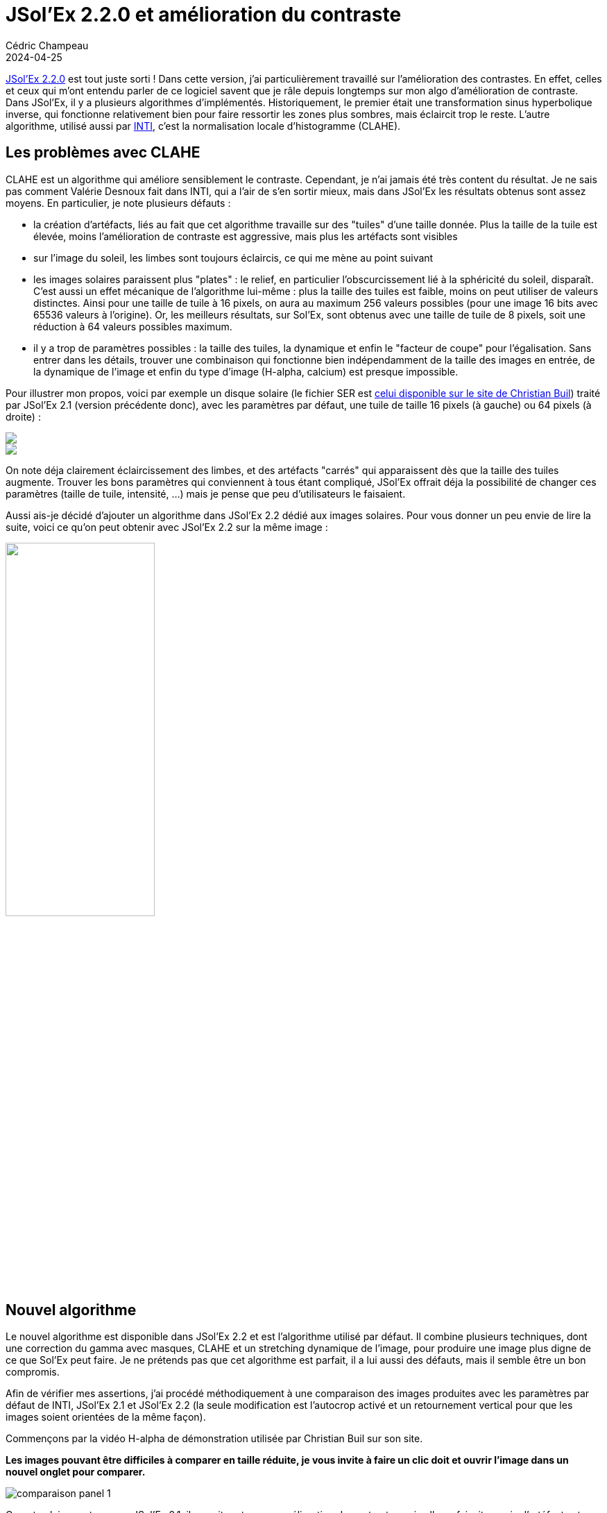 = JSol'Ex 2.2.0 et amélioration du contraste
Cédric Champeau
2024-04-25
:jbake-type: post
:jbake-tags: solex,jsolex,solaire,astronomie
:jbake-status: published
:source-highlighter: pygments
:id: jsolex-2.2
:linkattrs:

https://github.com/melix/astro4j/releases/tag/2.2.0[JSol'Ex 2.2.0] est tout juste sorti ! Dans cette version, j'ai particulièrement travaillé sur l'amélioration des contrastes. En effet, celles et ceux qui m'ont entendu parler de ce logiciel savent que je râle depuis longtemps sur mon algo d'amélioration de contraste. Dans JSol'Ex, il y a plusieurs algorithmes d'implémentés. Historiquement, le premier était une transformation sinus hyperbolique inverse, qui fonctionne relativement bien pour faire ressortir les zones plus sombres, mais éclaircit trop le reste. L'autre algorithme, utilisé aussi par http://valerie.desnoux.free.fr/inti/[INTI], c'est la normalisation locale d'histogramme (CLAHE).

== Les problèmes avec CLAHE

CLAHE est un algorithme qui améliore sensiblement le contraste. Cependant, je n'ai jamais été très content du résultat. Je ne sais pas comment Valérie Desnoux fait dans INTI, qui a l'air de s'en sortir mieux, mais dans JSol'Ex les résultats obtenus sont assez moyens.
En particulier, je note plusieurs défauts :

- la création d'artéfacts, liés au fait que cet algorithme travaille sur des "tuiles" d'une taille donnée. Plus la taille de la tuile est élevée, moins l'amélioration de contraste est aggressive, mais plus les artéfacts sont visibles
- sur l'image du soleil, les limbes sont toujours éclaircis, ce qui me mène au point suivant
- les images solaires paraissent plus "plates" : le relief, en particulier l'obscurcissement lié à la sphéricité du soleil, disparaît. C'est aussi un effet mécanique de l'algorithme lui-même : plus la taille des tuiles est faible, moins on peut utiliser de valeurs distinctes. Ainsi pour une taille de tuile à 16 pixels, on aura au maximum 256 valeurs possibles (pour une image 16 bits avec 65536 valeurs à l'origine). Or, les meilleurs résultats, sur Sol'Ex, sont obtenus avec une taille de tuile de 8 pixels, soit une réduction à 64 valeurs possibles maximum.
- il y a trop de paramètres possibles : la taille des tuiles, la dynamique et enfin le "facteur de coupe" pour l'égalisation. Sans entrer dans les détails, trouver une combinaison qui fonctionne bien indépendamment de la taille des images en entrée, de la dynamique de l'image et enfin du type d'image (H-alpha, calcium) est presque impossible.

Pour illustrer mon propos, voici par exemple un disque solaire (le fichier SER est http://www.astrosurf.com/solex/sol-ex-traitement.html[celui disponible sur le site de Christian Buil]) traité par JSol'Ex 2.1 (version précédente donc), avec les paramètres par défaut, une tuile de taille 16 pixels (à gauche) ou 64 pixels (à droite) :

+++
<div class="container-fluid">
<div class="row">
   <div class="col-md-6">
      <img class="img-responsive pop" src="/blog/img/jsolex2_2/clahe_16_jsolex_2.1.jpg">
   </div>
   <div class="col-md-6">
      <img class="img-responsive pop" src="/blog/img/jsolex2_2/clahe_64_jsolex_2.1.jpg">
   </div>
</div>
</div>
+++


On note déja clairement éclaircissement des limbes, et des artéfacts "carrés" qui apparaissent dès que la taille des tuiles augmente.
Trouver les bons paramètres qui conviennent à tous étant compliqué, JSol'Ex offrait déja la possibilité de changer ces paramètres (taille de tuile, intensité, ...) mais je pense que peu d'utilisateurs le faisaient.

Aussi ais-je décidé d'ajouter un algorithme dans JSol'Ex 2.2 dédié aux images solaires.
Pour vous donner un peu envie de lire la suite, voici ce qu'on peut obtenir avec JSol'Ex 2.2 sur la même image :

++++
<img src="/blog/img/jsolex2_2/christian-jsolex-2.2-decon.jpg" class="img-responsive center-block" width="50%">
++++

== Nouvel algorithme

Le nouvel algorithme est disponible dans JSol'Ex 2.2 et est l'algorithme utilisé par défaut.
Il combine plusieurs techniques, dont une correction du gamma avec masques, CLAHE et un stretching dynamique de l'image, pour produire une image plus digne de ce que Sol'Ex peut faire.
Je ne prétends pas que cet algorithme est parfait, il a lui aussi des défauts, mais il semble être un bon compromis.

Afin de vérifier mes assertions, j'ai procédé méthodiquement à une comparaison des images produites avec les paramètres par défaut de INTI, JSol'Ex 2.1 et JSol'Ex 2.2 (la seule modification est l'autocrop activé et un retournement vertical pour que les images soient orientées de la même façon).

Commençons par la vidéo H-alpha de démonstration utilisée par Christian Buil sur son site.

**Les images pouvant être difficiles à comparer en taille réduite, je vous invite à faire un clic doit et ouvrir l'image dans un nouvel onglet pour comparer.**

image::/blog/img/jsolex2_2/comparaison-panel-1.jpg[]

On note clairement que sur JSol'Ex 2.1, il y avait certes une amélioration de contraste, mais elle se faisait au prix d'artéfacts et d'une perte de relief.
En revanche, JSol'Ex 2.2 offre une image plus nette que celle d'INTI, sans avoir les défauts de CLAHE.

Continuons avec une autre image solaire en H-alpha, avec plus de dynamique :

image::/blog/img/jsolex2_2/comparaison-panel-2.jpg[]

Là encore on remarque que JSol'Ex 2.1 produisait une image raisonnable mais assez saturée et surtout "plate".
La version 2.2.0, quant à elle, offre une meilleure dynamique tout en préservant les détails et cette impression de profondeur.

Nous pouvons aussi comparer les résultats sur une image obtenue avec une plus longue focale et un disque partiel :

image::/blog/img/jsolex2_2/comparaison-panel-3.jpg[]

Cette fois-ci on note que les 3 logiciels s'en tirent honorablement.
Cependant, JSol'Ex 2.1.3 affiche une image moins contrastée que la v2.2.0, alors qu'INTI v6 affiche une image légèrement plus floue.

Malheureusement suite à une fausse manipulation, j'ai perdu la plupart de mes fichiers SER en raie calcium. J'ai cependant pu faire des comparaisons, sur des fichiers loins d'être idéaux.
Les résultats sont cependant intéressants :

image::/blog/img/jsolex2_2/comparaison-panel-4.jpg[]

Cette fois-ci, on constate que JSol'Ex 2.1 s'en sortait plutôt bien. INTI là encore fait un travail remarquable, mais JSol'Ex 2.2 sature trop l'image.
C'est un défaut que j'espère arriver à corriger, qui est lié au fait que les images calcium on un histogramme avec une gaussienne à base très large.
Il est néanmoins possible d'atténuer la saturation en choisissant un facteur de correction moins fort (par exemple 1.1 au lieu de la valeur par défaut 1.5), ce que je vous encourage à faire pour les images Calcium (conserver le 1.5 pour le h-alpha, baisser pour le calcium) :

++++
<img src="/blog/img/jsolex2_2/calcium-1-jsolex-2-2-facteur-1.1.jpg" class="img-responsive center-block" width="50%">
++++

Le résultat dépendra cependant beaucoup de l'exposition initiale de votre vidéo. Voici un autre exemple en raie calcium K:

image::/blog/img/jsolex2_2/comparaison-panel-5.jpg[]

Il est utile de noter que si vous n'êtes pas satisfait du nouvel algorithme, il est tout à fait possible de repasser à CLAHE :

++++
<img src="/blog/img/jsolex2_2/config-params.jpg" class="img-responsive center-block" width="50%">
++++

Enfin, il vous est tout à fait possible d'être plus ou moins "aggressif" sur l'amélioration de constraste à effectuer.
Ansi, dans les paramètres de traitement, vous pouvez changer le facteur _gamma_ qui permet d'assombrir l'image.
Pour l'exemple, si on pousse les curseurs un peu loin (par exemple à _4_ dans l'image suivante), vous constaterez que l'image reste exploitable, et surtout que les défauts de CLAHE qui a tendance à aplatir les images est complètement disparu :

++++
<img src="/blog/img/jsolex2_2/gamma-4.jpg" class="img-responsive center-block" width="50%">
++++

== Pour aller encore plus loin

Tout d'abord, JSol'Ex offre un https://melix.github.io/astro4j/latest/fr/jsolex.html#imagemath[langage de script] qui permet d'aller bien plus loin dans les traitements, de générer automatiquement des animations, etc.
Bien sûr, les améliorations de JSol'Ex 2.2 sont disponibles dans les scripts par l'intermédiaire de 2 nouvelles fonctions : `adjust_gamma` qui permet de réaliser une simple correction de gamma sur l'image, et `auto_constrast` qui correspond à la correction décrite dans ce billet de blog.

Enfin, nous n'avons pas encore parlé des fonctionnalités désactivées par défaut, mais qui étaient déja disponibles dans JSol'Ex : la déconvolution et l'amélioration de la netteté.
Ces deux options sont activables dans les paramètres de traitement :

++++
<img src="/blog/img/jsolex2_2/config-params-2.jpg" class="img-responsive center-block" width="50%">
++++

Je ne recommande pas nécessairement de cocher la case "aiguiser les détails" si vous avez des images trop bruitées.
Cette dernière ligne compare donc la même image, traitée avec link:/blog/img/jsolex2_2/halpha-3-inti-6.png[INTI v6,window=_blank], JSol'Ex 2.2 (dernière version donc), mais link:/blog/img/jsolex2_2/halpha-3-jsolex-2.2.jpg[sans déconvolution,window=_blank], link:/blog/img/jsolex2_2/halpha-3-jsolex-2.2-decon.jpg[avec déconvolution,window=_blank] et finalement link:/blog/img/jsolex2_2/halpha-3-jsolex-2.2-decon-sharpen.jpg[avec déconvolution et amélioration des détails,window=_blank] :

image::/blog/img/jsolex2_2/comparaison-panel-6.jpg[]

En ce qui me concerne, je trouve la version déconvoluée particulièrement plaisante à l'oeil, et j'active donc systématiquement la déconvolution :

image::/blog/img/jsolex2_2/halpha-3-jsolex-2.2-decon.jpg[]

== Conclusion

En conclusion, dans ce billet je vous ai présenté le nouvel algorithme de correction de contraste, activé par défaut dans JSol'Ex 2.2.
Je pense que les résultats sont assez probants, et que JSol'Ex n'a plus à rougir de INTI en ce qui concerne les images avec amélioration de contraste.
S'il reste des améliorations à faire sur les images calcium, il est cependant tout à fait possible de modifier les paramètres par défaut, voire de changer d'algorithme.

N'oubliez pas non plus que JSo'Ex offre d'autres fonctionnalités comme la colorisation automatique des images, le stacking, la création de mosaïques solaires ou encore un langage de script particulièrement puissant, qui vous permet par exemple de générer des animations automatiquement.
Je vais donc conclure ce billet avec un exemple de script qui utilise cette nouvelle amélioration de contraste pour produire une animation qui nous fait plonger dans l'atmosphère solaire en jouant sur le décalage de pixels :

[source,python]
----
# Décalage de pixels qu'on applique, de -15 à +15, pas de 0.5
images=range(-15,15,.5)
# On calcule une image corrigée de ses transversalliums
corrigee=fix_banding(images,32,40)
# Déconvolution
decon=rl_decon(corrigee)
# On redimensionne
redim=rescale_rel(autocrop2(decon,1.1),.5,.5)
# On applique la correction de contraste décrite dans ce billet
cst=auto_contrast(redim,1.5)

[outputs]
# Enfin on produit l'animation (75ms entre chaque frame)
animation=anim(cst,75)
----


++++
<div class="text-center">
 <video width="640" height="640" controls>
  <source src="https://melix.github.io/blog/img/astro/solex2_2/anim.webm" type="video/webm">
Your browser does not support the video tag.
</video> 
</div>
++++

=== Bonus

J'en profite enfin pour partager deux vidéos, à destination des débutants sur Sol'Ex, que j'ai faites récemment :

- https://www.youtube.com/watch?v=NsDgg4o2SDw[Trouver le soleil sans chercheur solaire]
- https://www.youtube.com/watch?v=8lWXcPG16I0[Régler exposition, gain et binning]

=== Ressources

- https://github.com/melix/astro4j[JSol'Ex] (téléchargement)
- https://melix.github.io/astro4j/latest/fr/jsolex.html[JSol'Ex] (documentation)
- http://valerie.desnoux.free.fr/inti/[INTI] (logiciel officiel)
- http://www.astrosurf.com/solex/sol-ex-traitement.html[Sol'Ex] (site officiel Sol'Ex)
- https://en.wikipedia.org/wiki/Adaptive_histogram_equalization[CLAHE] (algorithme)
- https://en.wikipedia.org/wiki/Gamma_correction[Gamma correction] (algorithme)


